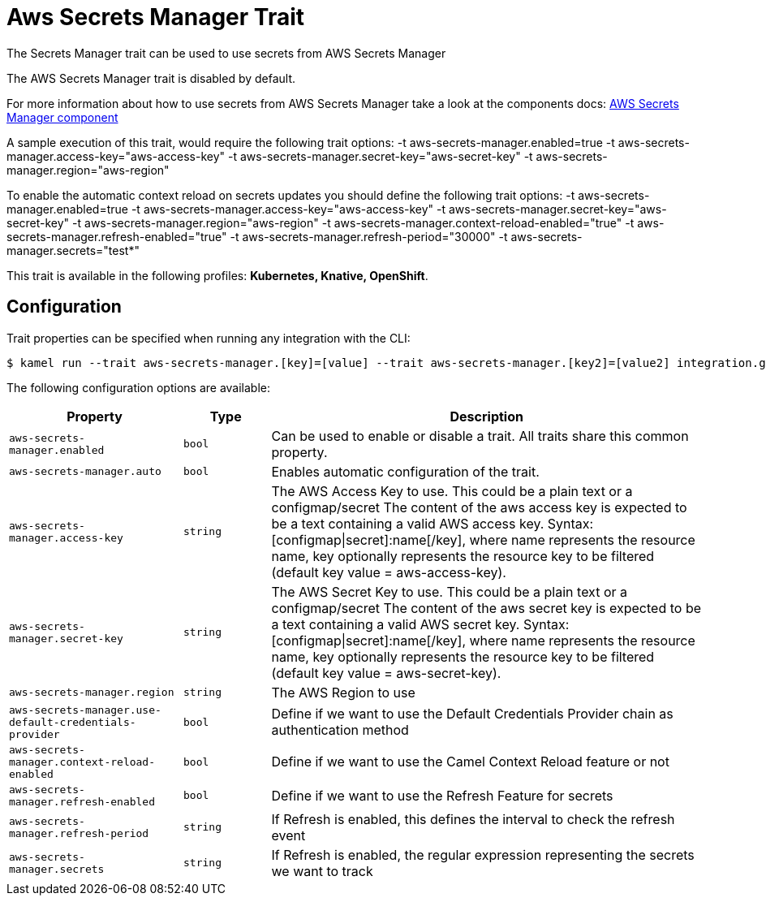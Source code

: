= Aws Secrets Manager Trait

// Start of autogenerated code - DO NOT EDIT! (description)
The Secrets Manager trait can be used to use secrets from AWS Secrets Manager

The AWS Secrets Manager trait is disabled by default.

For more information about how to use secrets from AWS Secrets Manager take a look at the components docs: xref:components::aws-secrets-manager-component.adoc[AWS Secrets Manager component]

A sample execution of this trait, would require
the following trait options:
-t aws-secrets-manager.enabled=true -t aws-secrets-manager.access-key="aws-access-key" -t aws-secrets-manager.secret-key="aws-secret-key" -t aws-secrets-manager.region="aws-region"

To enable the automatic context reload on secrets updates you should define
the following trait options:
-t aws-secrets-manager.enabled=true -t aws-secrets-manager.access-key="aws-access-key" -t aws-secrets-manager.secret-key="aws-secret-key" -t aws-secrets-manager.region="aws-region" -t aws-secrets-manager.context-reload-enabled="true" -t aws-secrets-manager.refresh-enabled="true" -t aws-secrets-manager.refresh-period="30000" -t aws-secrets-manager.secrets="test*"


This trait is available in the following profiles: **Kubernetes, Knative, OpenShift**.

// End of autogenerated code - DO NOT EDIT! (description)
// Start of autogenerated code - DO NOT EDIT! (configuration)
== Configuration

Trait properties can be specified when running any integration with the CLI:
[source,console]
----
$ kamel run --trait aws-secrets-manager.[key]=[value] --trait aws-secrets-manager.[key2]=[value2] integration.groovy
----
The following configuration options are available:

[cols="2m,1m,5a"]
|===
|Property | Type | Description

| aws-secrets-manager.enabled
| bool
| Can be used to enable or disable a trait. All traits share this common property.

| aws-secrets-manager.auto
| bool
| Enables automatic configuration of the trait.

| aws-secrets-manager.access-key
| string
| The AWS Access Key to use. This could be a plain text or a configmap/secret
The content of the aws access key is expected to be a text containing a valid AWS access key.
Syntax: [configmap\|secret]:name[/key], where name represents the resource name, key optionally represents the resource key to be filtered (default key value = aws-access-key).

| aws-secrets-manager.secret-key
| string
| The AWS Secret Key to use. This could be a plain text or a configmap/secret
The content of the aws secret key is expected to be a text containing a valid AWS secret key.
Syntax: [configmap\|secret]:name[/key], where name represents the resource name, key optionally represents the resource key to be filtered (default key value = aws-secret-key).

| aws-secrets-manager.region
| string
| The AWS Region to use

| aws-secrets-manager.use-default-credentials-provider
| bool
| Define if we want to use the Default Credentials Provider chain as authentication method

| aws-secrets-manager.context-reload-enabled
| bool
| Define if we want to use the Camel Context Reload feature or not

| aws-secrets-manager.refresh-enabled
| bool
| Define if we want to use the Refresh Feature for secrets

| aws-secrets-manager.refresh-period
| string
| If Refresh is enabled, this defines the interval to check the refresh event

| aws-secrets-manager.secrets
| string
| If Refresh is enabled, the regular expression representing the secrets we want to track

|===

// End of autogenerated code - DO NOT EDIT! (configuration)

